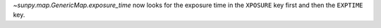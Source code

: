 `~sunpy.map.GenericMap.exposure_time` now looks for the exposure time in the ``XPOSURE`` key first
and then the ``EXPTIME`` key.
